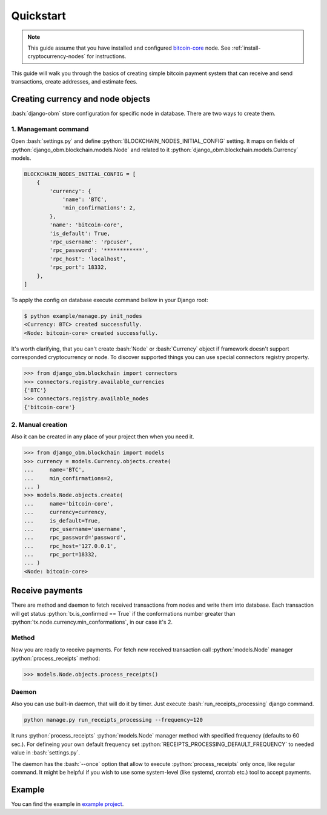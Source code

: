 .. role:: python(code)
   :language: python
.. role:: bash(code)
   :language: bash

Quickstart
==========

.. note::
    This guide assume that you have installed and configured
    `bitcoin-core <https://bitcoincore.org/en/download/>`_ node. See
    :ref:`install-cryptocurrency-nodes` for instructions.

This guide will walk you through the basics of creating simple bitcoin payment
system that can receive and send transactions, create addresses, and estimate
fees.

Creating currency and node objects
----------------------------------
:bash:`django-obm` store configuration for specific node
in database. There are two ways to create them.

1. Managemant command
`````````````````````
Open :bash:`settings.py` and define :python:`BLOCKCHAIN_NODES_INITIAL_CONFIG`
setting. It maps on fields of :python:`django_obm.blockchain.models.Node`
and related to it :python:`django_obm.blockchain.models.Currency` models.

.. code-block:: python

    BLOCKCHAIN_NODES_INITIAL_CONFIG = [
        {
            'currency': {
                'name': 'BTC',
                'min_confirmations': 2,
            },
            'name': 'bitcoin-core',
            'is_default': True,
            'rpc_username': 'rpcuser',
            'rpc_password': '************',
            'rpc_host': 'localhost',
            'rpc_port': 18332,
        },
    ]

To apply the config on database execute command bellow in your Django root:

.. code-block:: bash

    $ python example/manage.py init_nodes
    <Currency: BTC> created successfully.
    <Node: bitcoin-core> created successfully.



It's worth clarifying, that you can't create :bash:`Node` or :bash:`Currency`
object if framework doesn't support corresponded cryptocurrency or node. To
discover supported things you can use special connectors registry property.

.. code-block:: python

    >>> from django_obm.blockchain import connectors
    >>> connectors.registry.available_currencies
    {'BTC'}
    >>> connectors.registry.available_nodes
    {'bitcoin-core'}

2. Manual creation
``````````````````
Also it can be created in any place of your project then when you need it.

.. code-block:: python

    >>> from django_obm.blockchain import models
    >>> currency = models.Currency.objects.create(
    ...     name='BTC',
    ...     min_confirmations=2,
    ... )
    >>> models.Node.objects.create(
    ...     name='bitcoin-core',
    ...     currency=currency,
    ...     is_default=True,
    ...     rpc_username='username',
    ...     rpc_password='password',
    ...     rpc_host='127.0.0.1',
    ...     rpc_port=18332,
    ... )
    <Node: bitcoin-core>


Receive payments
----------------

There are method and daemon to fetch received transactions from nodes
and write them into database. Each transaction will get status
:python:`tx.is_confirmed == True` if the conformations number greater
than :python:`tx.node.currency.min_conformations`, in our case it's 2.

Method
``````

Now you are ready to receive payments. For fetch new received transaction
call :python:`models.Node` manager :python:`process_receipts` method:

.. code-block:: python

    >>> models.Node.objects.process_receipts()

Daemon
``````

Also you can use built-in daemon, that will do it by timer. Just execute
:bash:`run_receipts_processing` django command.

.. code-block:: bash

    python manage.py run_receipts_processing --frequency=120

It runs :python:`process_receipts` :python:`models.Node` manager method with
specified frequency (defaults to 60 sec.). For defineing your own default
frequency set :python:`RECEIPTS_PROCESSING_DEFAULT_FREQUENCY` to needed value
in :bash:`settings.py`.

The daemon has the :bash:`--once` option that allow to execute
:python:`process_receipts` only once, like regular command. It might be helpful
if you wish to use some system-level (like systemd, crontab etc.) tool to
accept payments.

Example
-------

You can find the example in
`example project <https://github.com/HelloCreepy/django-obm/tree/master/example>`_.
